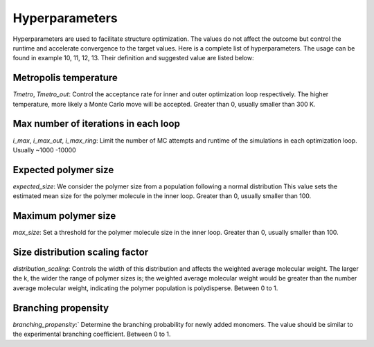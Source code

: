 ===================
Hyperparameters
===================


Hyperparameters are used to facilitate structure optimization. 
The values do not affect the outcome but control the runtime and accelerate convergence to the target values.
Here is a complete list of hyperparameters. The usage can be found in example 10, 11, 12, 13.
Their definition and suggested value are listed below:

Metropolis temperature
----------------------------
`Tmetro`, `Tmetro_out`: 
Control the acceptance rate for inner and outer optimization loop respectively.
The higher temperature, more likely a Monte Carlo move will be accepted.
Greater than 0, usually smaller than 300 K. 


Max number of iterations in each loop 
----------------------------------------
`i_max`, `i_max_out`, `i_max_ring`:
Limit the number of MC attempts and runtime of the simulations in each optimization loop.
Usually ~1000 -10000


Expected polymer size 
--------------------------
`expected_size`:
We consider the polymer size from a population following a normal distribution 
This value sets the estimated mean size for the polymer molecule in the inner loop. 
Greater than 0, usually smaller than 100. 

Maximum polymer size 
-----------------------------
`max_size`:
Set a threshold for the polymer molecule size in the inner loop. 
Greater than 0, usually smaller than 100. 


Size distribution scaling factor 
-------------------------------------
`distribution_scaling`:
Controls the width of this distribution and affects the weighted average molecular weight. 
The larger the k, the wider the range of polymer sizes is; the weighted average molecular weight would be 
greater than the number average molecular weight, indicating the polymer population is polydisperse. 
Between 0 to 1.

Branching propensity 
------------------------
`branching_propensity`:`
Determine the branching probability for newly added monomers. 
The value should be similar to the experimental branching coefficient.
Between 0 to 1.

